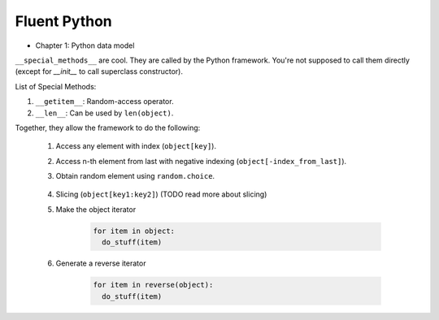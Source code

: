 Fluent Python
##########################################################################

* Chapter 1: Python data model

``__special_methods__`` are cool. They are called by the Python framework. You're not supposed to call them directly (except for `__init__` to call superclass constructor).

List of Special Methods:

#. ``__getitem__``: Random-access operator.
#. ``__len__``: Can be used by ``len(object)``.

Together, they allow the framework to do the following:

  #. Access any element with index (``object[key]``).
  #. Access n-th element from last with negative indexing (``object[-index_from_last]``).
  #. Obtain random element using ``random.choice``.
  
      .. code-block: python      

          from random import choice

          item = choice(object) # returns a random item from object

  #. Slicing (``object[key1:key2]``) (TODO read more about slicing)      
  #. Make the object iterator

      .. code-block:: python
      
          for item in object:
            do_stuff(item)
  
  #. Generate a reverse iterator
  
      .. code-block:: python
      
          for item in reverse(object):
            do_stuff(item)
